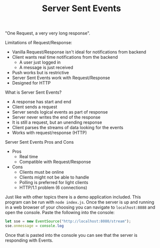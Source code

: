 #+TITLE: Server Sent Events

"One Request, a very very long response".

Limitations of Request/Response:
- Vanilla Request/Response isn't ideal for notifications from backend
- Client wants real time notifications from the backend
  - A user just logged in
  - A message is just received
- Push works but is restrictive
- Server Sent Events work with Request/Response
- Designed for HTTP

What is Server Sent Events?
- A response has start and end
- Client sends a request
- Server sends logical events as part of response
- Server never writes the end of the response
- It is still a request, but an unending response
- Client parses the streams of data looking for the events
- Works with request/response (HTTP)

Server Sent Events Pros and Cons
- Pros
  - Real time
  - Compatible with Request/Response
- Cons
  - Clients must be online
  - Clients might not be able to handle
  - Polling is preferred for light clients
  - HTTP/1.1 problem (6 connections)

Just like with other topics there is a demo application included. This program
can be run with ~node index.js~. Once the server is up and running in a web
browser of your choosing you can navigate to =localhost:8888= and open the
console. Paste the following into the console:
#+begin_src javascript
  let sse = new EventSource("http://localhost:8080/stream");
  sse.onmessage = console.log
#+end_src

Once that is pasted into the console you can see that the server is responding
with Events.
